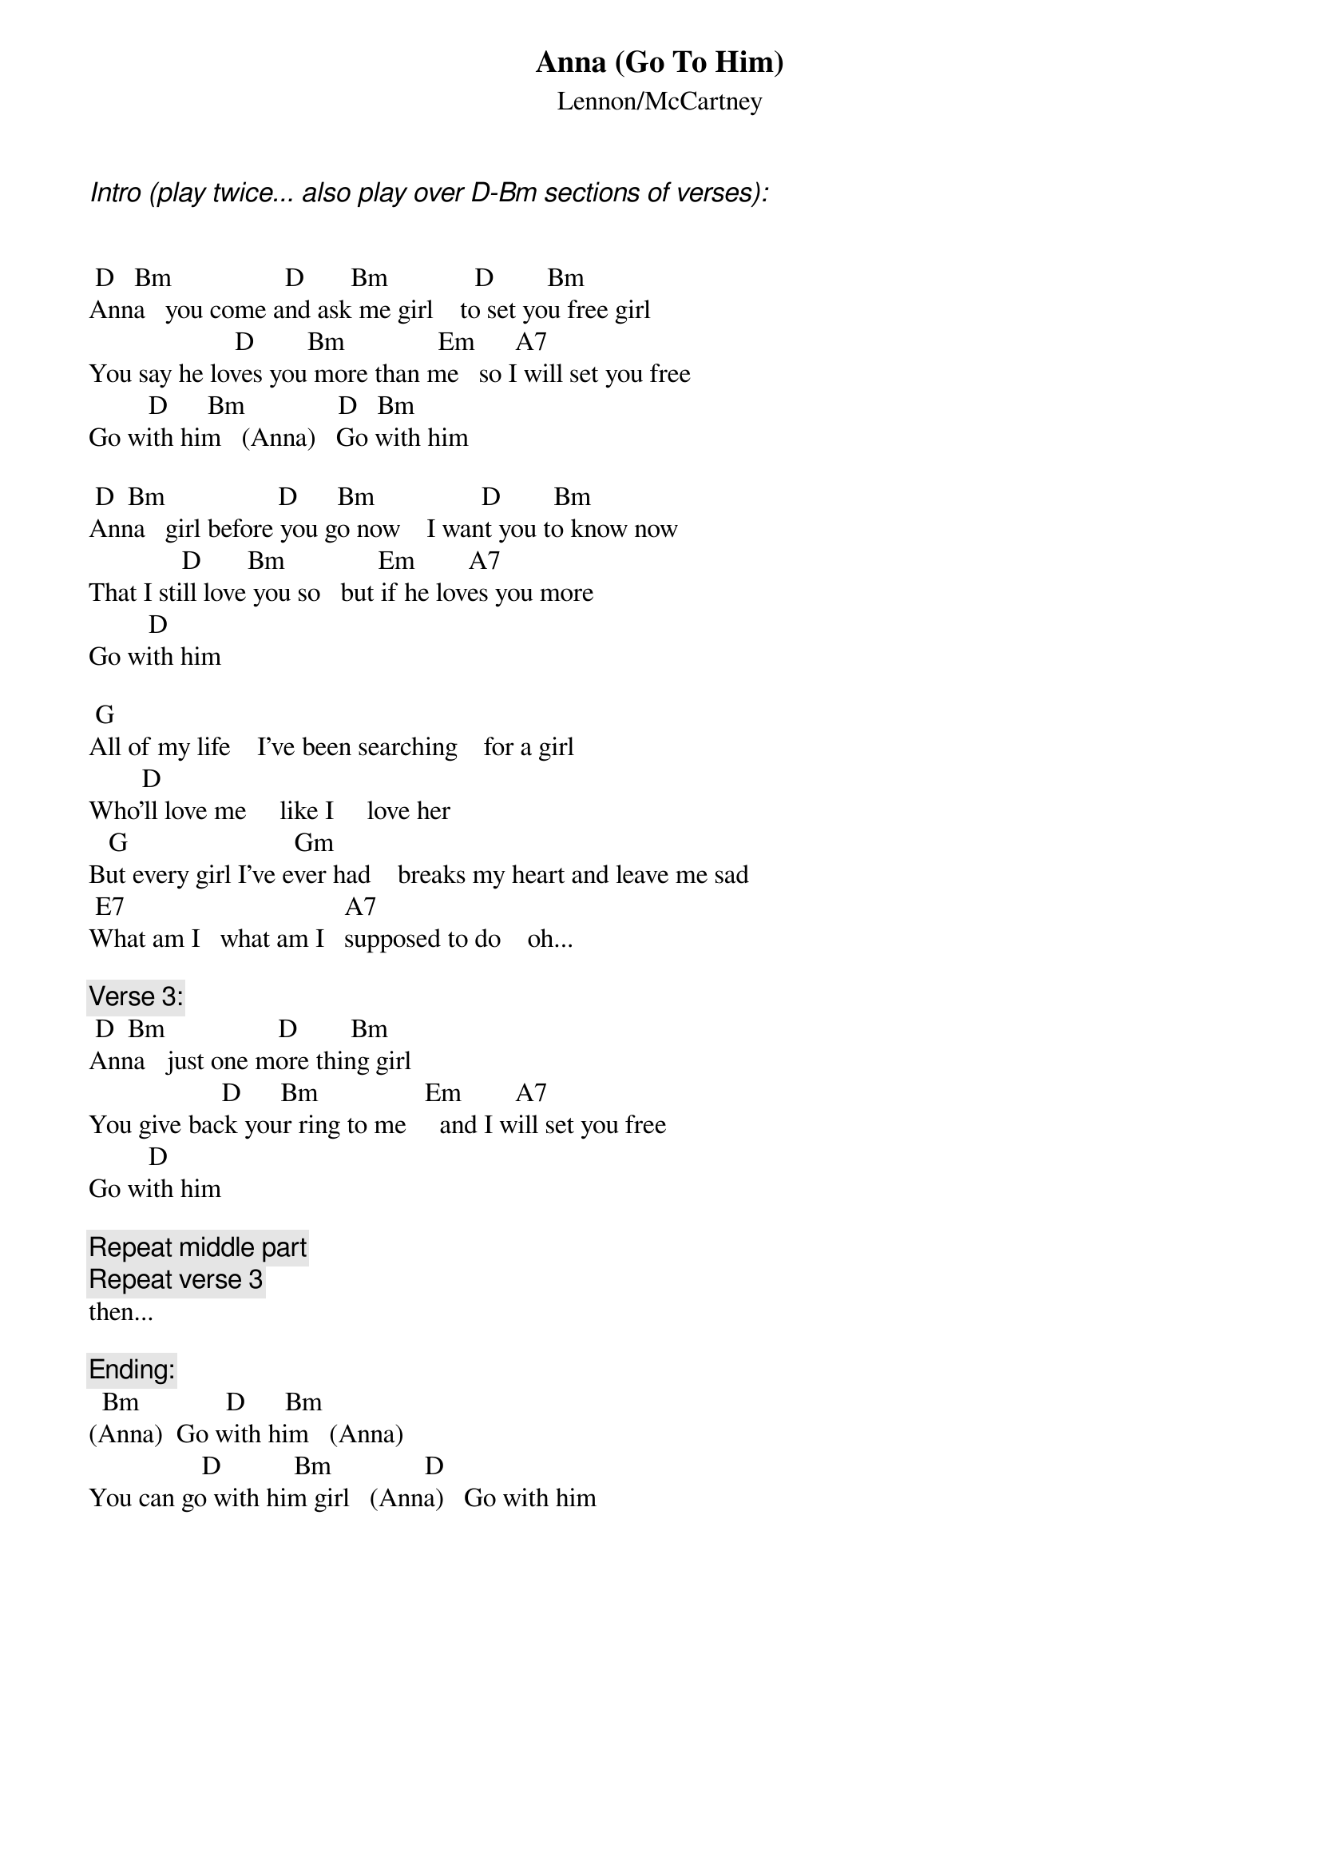 # From: hertzberg@netcad.enet.dec.com (Marc Hertzberg (History: Love it or leave it!))
{t:Anna (Go To Him)}
{st:Lennon/McCartney}

{ci:Intro (play twice... also play over D-Bm sections of verses):}


 D   Bm                 D       Bm             D        Bm
Anna   you come and ask me girl    to set you free girl
                      D        Bm              Em      A7
You say he loves you more than me   so I will set you free
         D      Bm              D   Bm
Go with him   (Anna)   Go with him

 D  Bm                 D      Bm                D        Bm
Anna   girl before you go now    I want you to know now
              D       Bm              Em        A7
That I still love you so   but if he loves you more
         D    
Go with him   

 G
All of my life    I've been searching    for a girl
        D
Who'll love me     like I     love her
   G                         Gm
But every girl I've ever had    breaks my heart and leave me sad
 E7                                 A7
What am I   what am I   supposed to do    oh...

{c:Verse 3:}
 D  Bm                 D        Bm
Anna   just one more thing girl    
                    D      Bm                Em        A7
You give back your ring to me     and I will set you free 
         D    
Go with him   

{c:Repeat middle part}
{c:Repeat verse 3}
then...

{c:Ending:}
  Bm             D      Bm
(Anna)  Go with him   (Anna)
                 D           Bm              D
You can go with him girl   (Anna)   Go with him
